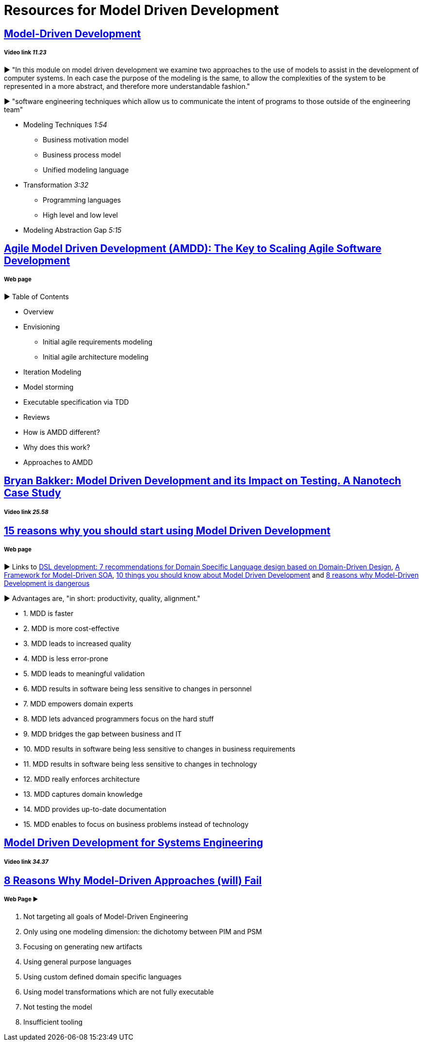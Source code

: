 = Resources for Model Driven Development

== https://www.youtube.com/watch?v=JG_35kLYTSY[Model-Driven Development]
===== Video link _11.23_

► "In this module on model driven development we examine two approaches to the use of models to assist in the development of computer systems. In each case the purpose of the modeling is the same, to allow the complexities of the system to be represented in a more abstract, and therefore more understandable fashion."

► "software engineering techniques which allow us to communicate the intent of programs to those outside of the engineering team"

- Modeling Techniques _1:54_
* Business motivation model
* Business process model
* Unified modeling language
- Transformation _3:32_
* Programming languages
* High level and low level
- Modeling Abstraction Gap _5:15_


== http://agilemodeling.com/essays/amdd.htm[Agile Model Driven Development (AMDD): The Key to Scaling Agile Software Development]
===== Web page

► Table of Contents

- Overview
- Envisioning
* Initial agile requirements modeling
* Initial agile architecture modeling
- Iteration Modeling
- Model storming
- Executable specification via TDD
- Reviews
- How is AMDD different?
- Why does this work?
- Approaches to AMDD

== https://www.youtube.com/watch?v=RcFL31JtArI[Bryan Bakker: Model Driven Development and its Impact on Testing. A Nanotech Case Study]
===== Video link _25.58_

== http://www.theenterprisearchitect.eu/blog/2009/11/25/15-reasons-why-you-should-start-using-model-driven-development/[15 reasons why you should start using Model Driven Development]
===== Web page

► Links to http://www.theenterprisearchitect.eu/blog/2009/05/06/dsl-development-7-recommendations-for-domain-specific-language-design-based-on-domain-driven-design[DSL development: 7 recommendations for Domain Specific Language design based on Domain-Driven Design], http://www.theenterprisearchitect.eu/blog/2009/06/03/a-framework-for-model-driven-soa/[A Framework for Model-Driven SOA], http://www.theenterprisearchitect.eu/blog/2009/11/09/10-things-you-should-know-about-model-driven-development/[10 things you should know about Model Driven Development] and http://www.theenterprisearchitect.eu/blog/2009/06/25/8-reasons-why-model-driven-development-is-dangerous/[8 reasons why Model-Driven Development is dangerous]

► Advantages are, "in short: productivity, quality, alignment."

- 1. MDD is faster
- 2. MDD is more cost-effective
- 3. MDD leads to increased quality
- 4. MDD is less error-prone
- 5. MDD leads to meaningful validation
- 6. MDD results in software being less sensitive to changes in personnel
- 7. MDD empowers domain experts
- 8. MDD lets advanced programmers focus on the hard stuff
- 9. MDD bridges the gap between business and IT
- 10. MDD results in software being less sensitive to changes in business requirements
- 11. MDD results in software being less sensitive to changes in technology
- 12. MDD really enforces architecture
- 13. MDD captures domain knowledge
- 14. MDD provides up-to-date documentation
- 15. MDD enables to focus on business problems instead of technology

== https://www.youtube.com/watch?v=pToqX1HH-R8[Model Driven Development for Systems Engineering]
===== Video link _34.37_

== https://www.infoq.com/articles/8-reasons-why-MDE-fails[8 Reasons Why Model-Driven Approaches (will) Fail]
===== Web Page ► 

1.     Not targeting all goals of Model-Driven Engineering
2.     Only using one modeling dimension: the dichotomy between PIM and PSM
3.     Focusing on generating new artifacts
4.     Using general purpose languages
5.     Using custom defined domain specific languages
6.     Using model transformations which are not fully executable
7.     Not testing the model
8.     Insufficient tooling

